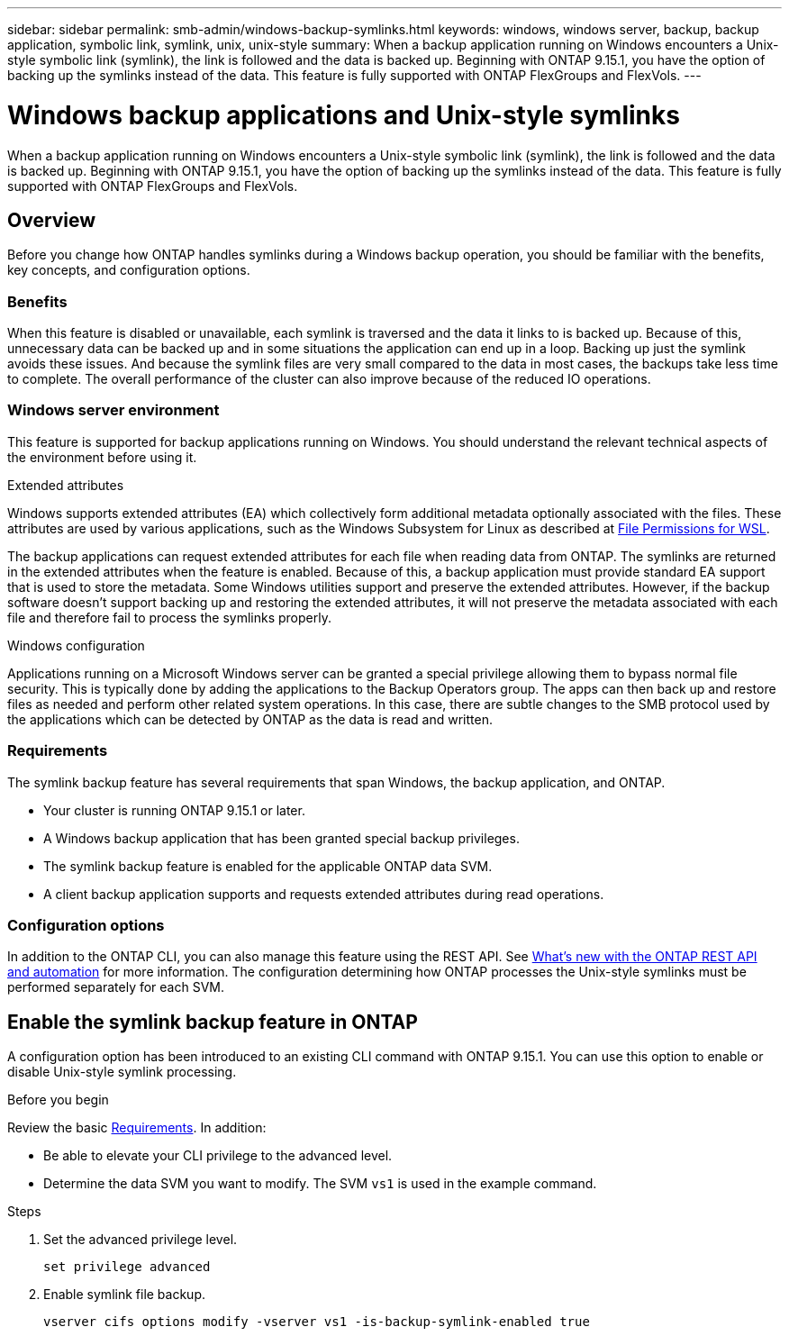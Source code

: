 ---
sidebar: sidebar
permalink: smb-admin/windows-backup-symlinks.html
keywords: windows, windows server, backup, backup application, symbolic link, symlink, unix, unix-style
summary: When a backup application running on Windows encounters a Unix-style symbolic link (symlink), the link is followed and the data is backed up. Beginning with ONTAP 9.15.1, you have the option of backing up the symlinks instead of the data. This feature is fully supported with ONTAP FlexGroups and FlexVols.
---

= Windows backup applications and Unix-style symlinks
:hardbreaks:
:nofooter:
:icons: font
:linkattrs:
:imagesdir: ../media/

[.lead]
When a backup application running on Windows encounters a Unix-style symbolic link (symlink), the link is followed and the data is backed up. Beginning with ONTAP 9.15.1, you have the option of backing up the symlinks instead of the data. This feature is fully supported with ONTAP FlexGroups and FlexVols.

== Overview

Before you change how ONTAP handles symlinks during a Windows backup operation, you should be familiar with the benefits, key concepts, and configuration options.

=== Benefits

When this feature is disabled or unavailable, each symlink is traversed and the data it links to is backed up. Because of this, unnecessary data can be backed up and in some situations the application can end up in a loop. Backing up just the symlink avoids these issues. And because the symlink files are very small compared to the data in most cases, the backups take less time to complete. The overall performance of the cluster can also improve because of the reduced IO operations.

=== Windows server environment

This feature is supported for backup applications running on Windows. You should understand the relevant technical aspects of the environment before using it.

.Extended attributes

Windows supports extended attributes (EA) which collectively form additional metadata optionally associated with the files. These attributes are used by various applications, such as the Windows Subsystem for Linux as described at https://learn.microsoft.com/en-us/windows/wsl/file-permissions[File Permissions for WSL^].

The backup applications can request extended attributes for each file when reading data from ONTAP. The symlinks are returned in the extended attributes when the feature is enabled. Because of this, a backup application must provide standard EA support that is used to store the metadata. Some Windows utilities support and preserve the extended attributes. However, if the backup software doesn’t support backing up and restoring the extended attributes, it will not preserve the metadata associated with each file and therefore fail to process the symlinks properly.

.Windows configuration

Applications running on a Microsoft Windows server can be granted a special privilege allowing them to bypass normal file security. This is typically done by adding the applications to the Backup Operators group. The apps can then back up and restore files as needed and perform other related system operations. In this case, there are subtle changes to the SMB protocol used by the applications which can be detected by ONTAP as the data is read and written.

=== Requirements

The symlink backup feature has several requirements that span Windows, the backup application, and ONTAP.

* Your cluster is running ONTAP 9.15.1 or later.
* A Windows backup application that has been granted special backup privileges.
* The symlink backup feature is enabled for the applicable ONTAP data SVM.
* A client backup application supports and requests extended attributes during read operations.

=== Configuration options

In addition to the ONTAP CLI, you can also manage this feature using the REST API. See https://docs.netapp.com/us-en/ontap-automation/whats-new.html[What's new with the ONTAP REST API and automation^] for more information. The configuration determining how ONTAP processes the Unix-style symlinks must be performed separately for each SVM.

== Enable the symlink backup feature in ONTAP

A configuration option has been introduced to an existing CLI command with ONTAP 9.15.1. You can use this option to enable or disable Unix-style symlink processing.

.Before you begin

Review the basic <<Requirements>>. In addition:

* Be able to elevate your CLI privilege to the advanced level.
* Determine the data SVM you want to modify. The SVM `vs1` is used in the example command.

.Steps

. Set the advanced privilege level.
+
[source,cli]
----
set privilege advanced
----

. Enable symlink file backup.
+
[source,cli]
----
vserver cifs options modify -vserver vs1 -is-backup-symlink-enabled true
----

// July 2 2024 - ONTAPDOC-1732